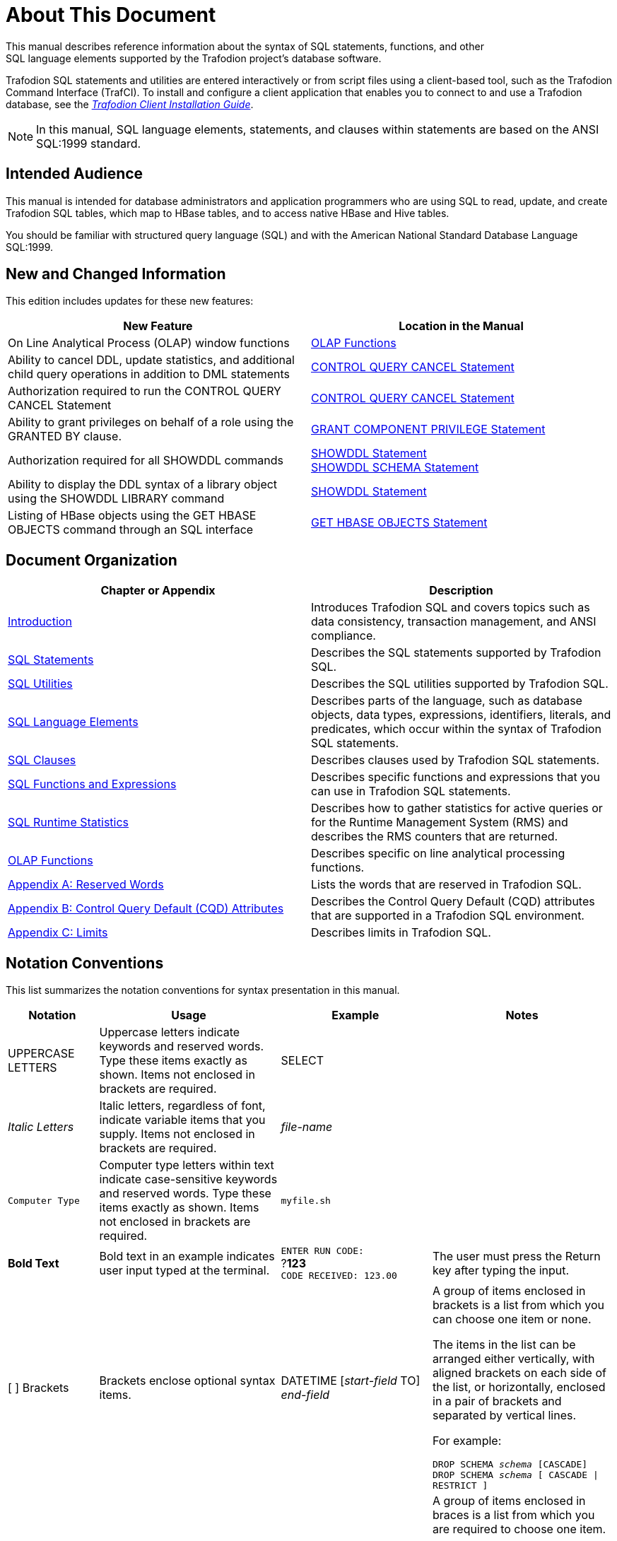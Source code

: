 ////
/**
* @@@ START COPYRIGHT @@@
*
* Licensed to the Apache Software Foundation (ASF) under one
* or more contributor license agreements.  See the NOTICE file
* distributed with this work for additional information
* regarding copyright ownership.  The ASF licenses this file
* to you under the Apache License, Version 2.0 (the
* "License"); you may not use this file except in compliance
* with the License.  You may obtain a copy of the License at
*
*   http://www.apache.org/licenses/LICENSE-2.0
*
* Unless required by applicable law or agreed to in writing,
* software distributed under the License is distributed on an
* "AS IS" BASIS, WITHOUT WARRANTIES OR CONDITIONS OF ANY
* KIND, either express or implied.  See the License for the
* specific language governing permissions and limitations
* under the License.
*
* @@@ END COPYRIGHT @@@
  */
////

[[About_This_Document]]
= About This Document
This manual describes reference information about the syntax of SQL statements, functions, and other
SQL language elements supported by the Trafodion project’s database software.

Trafodion SQL statements and utilities are entered interactively or from script files using a client-based tool,
such as the Trafodion Command Interface (TrafCI). To install and configure a client application that enables you
to connect to and use a Trafodion database, see the
http://trafodion.incubator.apache.org/client_install/index.html[_Trafodion Client Installation Guide_].

NOTE: In this manual, SQL language elements, statements, and clauses within statements are based on the
ANSI SQL:1999 standard.

[[Intended_Audience]]
== Intended Audience
This manual is intended for database administrators and application programmers who are using SQL to read, update,
and create Trafodion SQL tables, which map to HBase tables, and to access native HBase and Hive tables.

You should be familiar with structured query language (SQL) and with the American National Standard Database Language SQL:1999.

<<<
[[New_and_Changed_Information]]
== New and Changed Information
This edition includes updates for these new features:

[cols="50%,50%",options="header"]
|===
| New Feature                                           | Location in the Manual
| On Line Analytical Process (OLAP) window functions    | <<OLAP_Functions,OLAP Functions>>
| Ability to cancel DDL, update statistics, and
additional child query operations in addition to
DML statements                                          | <<CONTROL_QUERY_CANCEL_Statement,CONTROL QUERY CANCEL Statement>> 
| Authorization required to run the CONTROL QUERY
CANCEL Statement                                        | <<CONTROL_QUERY_CANCEL_Statement,CONTROL QUERY CANCEL Statement>>
| Ability to grant privileges on behalf of a role
using the GRANTED BY clause.                            | <<GRANT_COMPONENT_PRIVILEGE_Statement,GRANT COMPONENT PRIVILEGE Statement>>
| Authorization required for all SHOWDDL commands       | <<SHOWDDL_Statement,SHOWDDL Statement>> +
<<SHOWDDL_SCHEMA_Statement,SHOWDDL SCHEMA Statement>>
| Ability to display the DDL syntax of a library object
using the SHOWDDL LIBRARY command                       | <<SHOWDDL_Statement,SHOWDDL Statement>>
| Listing of HBase objects using the GET HBASE OBJECTS
command through an SQL interface                        | <<GET_HBASE_OBJECTS_Statement,GET HBASE OBJECTS Statement>>
|===

<<<
[[Document_Organization]]
== Document Organization

[cols="50%,50%",options="header"]
|===
|Chapter or Appendix                                              | Description
| <<Introduction,Introduction>>                                   | Introduces Trafodion SQL and covers topics such as data consistency,
transaction management, and ANSI compliance.
| <<SQL_Statements,SQL Statements>>                               | Describes the SQL statements supported by Trafodion SQL.
| <<SQL_Utilities,SQL Utilities>>                                 | Describes the SQL utilities supported by Trafodion SQL.
| <<SQL_Language Elements,SQL Language Elements>>                 | Describes parts of the language, such as database objects, data types,
expressions, identifiers, literals, and predicates, which occur within the syntax of Trafodion SQL statements.
| <<SQL_Clauses,SQL Clauses>>                                     | Describes clauses used by Trafodion SQL statements.
| <<SQL_Functions_and_Expressions,SQL Functions and Expressions>> | Describes specific functions and expressions that you can use in
Trafodion SQL statements.
| <<SQL_Runtime_Statistics,SQL Runtime Statistics>>               | Describes how to gather statistics for active queries or for the Runtime
Management System (RMS) and describes the RMS counters that are returned.
| <<OLAP_Functions,OLAP Functions>>                               | Describes specific on line analytical processing functions.
| <<Reserved_Words,Appendix A: Reserved Words>>                   | Lists the words that are reserved in Trafodion SQL.
| <<Control_Query_Default,Appendix B: Control Query Default (CQD) Attributes>> |
Describes the Control Query Default (CQD) attributes that are supported in a Trafodion SQL environment.
| <<Limits,Appendix C: Limits>>                                  | Describes limits in Trafodion SQL.
|===


<<<
== Notation Conventions
This list summarizes the notation conventions for syntax presentation in this manual.

[cols="15%,30%,25%,30%",options="header"]
|===
| Notation | Usage | Example | Notes
| UPPERCASE LETTERS | Uppercase letters indicate keywords and reserved words. Type these items exactly as shown. Items not enclosed in brackets are required. | SELECT | 
| _Italic Letters_ | Italic letters, regardless of font, indicate variable items that you supply. Items not enclosed in brackets are required. | _file-name_ | 
| `Computer Type` | Computer type letters within text indicate case-sensitive keywords and reserved words. Type these items exactly as shown. Items not enclosed in
brackets are required. | `myfile.sh` | 
| *Bold Text* | Bold text in an example indicates user input typed at the terminal. | `ENTER RUN CODE:` +
 ?**123** +
 `CODE RECEIVED: 123.00` | The user must press the Return key after typing the input.
| [ ] Brackets | Brackets enclose optional syntax items. |
DATETIME [__start-field__ TO] +
_end-field_
| A group of items enclosed in brackets is a list from which you can choose one item or none.

The items in the list can be arranged either vertically, with aligned brackets on each side of the list, or horizontally, enclosed in a pair of brackets and separated by vertical lines.

For example:

`DROP SCHEMA _schema_ [CASCADE]` +
`DROP SCHEMA _schema_ [ CASCADE \| RESTRICT ]`
| { } Braces | Braces enclose required syntax items. | `FROM { __grantee__[, __grantee__]&#8230;}` | A group of items enclosed in braces is a list from which you are required to choose one item.

The items in the list can be arranged either vertically, with aligned braces on each side of the list, or horizontally, enclosed in a pair of braces and separated by vertical lines.

For example:

`INTERVAL { _start-field_ TO _end-field_ }` +
`{ _single-field_ }` +
`INTERVAL { _start-field_ TO _end-field_ \| _single-field_ }` 
| \| Vertical Line | A vertical line separates alternatives in a horizontal list that is enclosed in brackets or braces. | `{__expression__ \| NULL}` |
| &#8230; Ellipsis | An ellipsis immediately following a pair of brackets or braces indicates that you can repeat the enclosed sequence of syntax items any number of times. |
`ATTRIBUTE[S] _attribute_ [, __attribute__]&#8230;` +
`{, __sql-expression__}&#8230;`
| An ellipsis immediately following a single syntax item indicates that you can repeat that syntax item any number of times.

For example:

`__expression-n__…`
| Punctuation | Parentheses, commas, semicolons, and other symbols not previously described must be typed as shown. |
DAY (__datetime-expression__)` +
`@__script-file__` | Quotation marks around a symbol such as a bracket or brace indicate the symbol is a required character that you must type as shown.

For example:

`"{" _module-name_ [, __module-name__]&#8230; "}"`
| Item Spacing | Spaces shown between items are required unless one of the items is a punctuation symbol such as a parenthesis or a comma. |
`DAY (__datetime-expression__) DAY(__datetime-expression__)` | If there is no space between two items, spaces are not permitted. In this example, no spaces are permitted between the period and any other items:

`__myfile__.sh`

| Line Spacing | If the syntax of a command is too long to fit on a single line, each continuation line is indented three spaces and is separated from the preceding line by a blank line.

This spacing distinguishes items in a continuation line from items in a vertical list of selections. | 
`_match-value_ [NOT] LIKE _pattern_`
   [ESCAPE __esc-char-expression__] |
|===

<<<
== Publishing History
[cols="2*",options="header"]
|===
| Product Version                                      | Publication Date
| Trafodion Release 1.3.0                              | January 2016
| Trafodion Release 1.1.0                              | April 2015
| Trafodion Release 1.0.0                              | January 2015
| Trafodion Release 0.9.0 Beta                         | October 2014
| Trafodion Release 0.8.1 Beta                         | August 2014
| Trafodion Release 0.8.0 Beta                         | June 2014
|===

== Comments Encouraged
The Trafodion community encourages your comments concerning this document. We are committed to providing documentation that meets your
needs. Send any errors found, suggestions for improvement, or compliments to:

issues@trafodion.incubator.apache.org

Include the document title and any comment, error found, or suggestion for improvement you have concerning this document.


